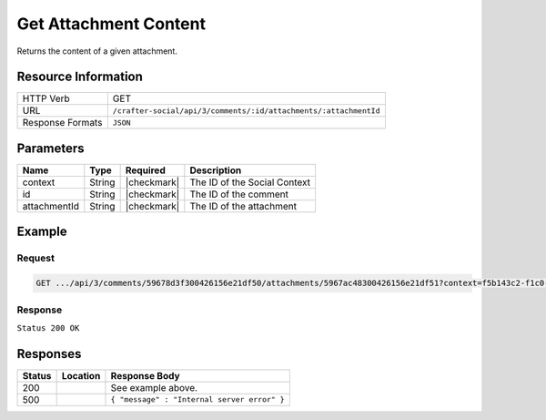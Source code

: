 .. _crafter-social-api-ugc-attachments-get-content:

======================
Get Attachment Content
======================

Returns the content of a given attachment.

--------------------
Resource Information
--------------------

+----------------------------+-------------------------------------------------------------------+
|| HTTP Verb                 || GET                                                              |
+----------------------------+-------------------------------------------------------------------+
|| URL                       || ``/crafter-social/api/3/comments/:id/attachments/:attachmentId`` |
+----------------------------+-------------------------------------------------------------------+
|| Response Formats          || ``JSON``                                                         |
+----------------------------+-------------------------------------------------------------------+

----------
Parameters
----------

+---------------+----------+---------------+--------------------------------------------+
|| Name         || Type    || Required     || Description                               |
+===============+==========+===============+============================================+
|| context      || String  || |checkmark|  || The ID of the Social Context              |
+---------------+----------+---------------+--------------------------------------------+
|| id           || String  || |checkmark|  || The ID of the comment                     |
+---------------+----------+---------------+--------------------------------------------+
|| attachmentId || String  || |checkmark|  || The ID of the attachment                  |
+---------------+----------+---------------+--------------------------------------------+


-------
Example
-------

^^^^^^^
Request
^^^^^^^

.. code-block:: none

  GET .../api/3/comments/59678d3f300426156e21df50/attachments/5967ac48300426156e21df51?context=f5b143c2-f1c0-4a10-b56e-f485f00d3fe9

^^^^^^^^
Response
^^^^^^^^

``Status 200 OK``

.. code-block:: none
  :linenos:

  Binary content

---------
Responses
---------

+---------+--------------------------------+-----------------------------------------------------+
|| Status || Location                      || Response Body                                      |
+=========+================================+=====================================================+
|| 200    ||                               || See example above.                                 |
+---------+--------------------------------+-----------------------------------------------------+
|| 500    ||                               || ``{ "message" : "Internal server error" }``        |
+---------+--------------------------------+-----------------------------------------------------+

